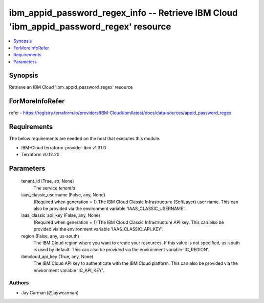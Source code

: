 
ibm_appid_password_regex_info -- Retrieve IBM Cloud 'ibm_appid_password_regex' resource
=======================================================================================

.. contents::
   :local:
   :depth: 1


Synopsis
--------

Retrieve an IBM Cloud 'ibm_appid_password_regex' resource


ForMoreInfoRefer
----------------
refer - https://registry.terraform.io/providers/IBM-Cloud/ibm/latest/docs/data-sources/appid_password_regex

Requirements
------------
The below requirements are needed on the host that executes this module.

- IBM-Cloud terraform-provider-ibm v1.31.0
- Terraform v0.12.20



Parameters
----------

  tenant_id (True, str, None)
    The service `tenantId`


  iaas_classic_username (False, any, None)
    (Required when generation = 1) The IBM Cloud Classic Infrastructure (SoftLayer) user name. This can also be provided via the environment variable 'IAAS_CLASSIC_USERNAME'.


  iaas_classic_api_key (False, any, None)
    (Required when generation = 1) The IBM Cloud Classic Infrastructure API key. This can also be provided via the environment variable 'IAAS_CLASSIC_API_KEY'.


  region (False, any, us-south)
    The IBM Cloud region where you want to create your resources. If this value is not specified, us-south is used by default. This can also be provided via the environment variable 'IC_REGION'.


  ibmcloud_api_key (True, any, None)
    The IBM Cloud API key to authenticate with the IBM Cloud platform. This can also be provided via the environment variable 'IC_API_KEY'.













Authors
~~~~~~~

- Jay Carman (@jaywcarman)

